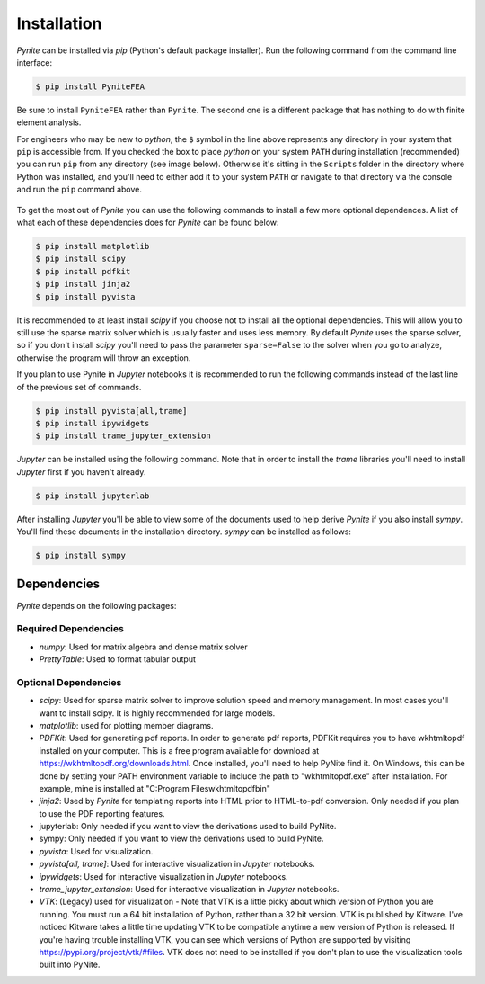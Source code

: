 ============
Installation
============

`Pynite` can be installed via `pip` (Python's default package installer). Run the following command from the command line interface:

.. code-block:: console

    $ pip install PyniteFEA

Be sure to install ``PyniteFEA`` rather than ``Pynite``. The second one is a different package that
has nothing to do with finite element analysis.

For engineers who may be new to `python`, the ``$`` symbol in the line above represents any directory in your system that ``pip`` is accessible from. If you checked the box to place `python` on your system ``PATH`` during installation (recommended) you can run ``pip`` from any directory (see image below). Otherwise it's sitting in the ``Scripts`` folder in the directory where Python was installed, and you'll need to either add it to your system ``PATH`` or navigate to that directory via the console and run the ``pip`` command above.

.. figure:: ../img/pip_installation_example.png

To get the most out of `Pynite` you can use the following commands to install a few more optional dependences. A list of what each of these dependencies does for `Pynite` can be found below:

.. code-block:: console

    $ pip install matplotlib
    $ pip install scipy
    $ pip install pdfkit
    $ pip install jinja2
    $ pip install pyvista

It is recommended to at least install `scipy` if you choose not to install all the optional dependencies. This will allow you to still use the sparse matrix solver which is usually faster and uses less memory. By default `Pynite` uses the sparse solver, so if you don't install `scipy` you'll need to pass the parameter ``sparse=False`` to the solver when you go to analyze, otherwise the program will throw an exception.

If you plan to use Pynite in `Jupyter` notebooks it is recommended to run the following commands instead of the last line of the previous set of commands.

.. code-block:: console

    $ pip install pyvista[all,trame]
    $ pip install ipywidgets
    $ pip install trame_jupyter_extension

`Jupyter` can be installed using the following command. Note that in order to install the `trame` libraries you'll need to install `Jupyter` first if you haven't already.

.. code-block:: console

    $ pip install jupyterlab

After installing `Jupyter` you'll be able to view some of the documents used to help derive `Pynite` if you also install `sympy`. You'll find these documents in the installation directory. `sympy` can be installed as follows:

.. code-block:: console
    
    $ pip install sympy

Dependencies
============

`Pynite` depends on the following packages:

Required Dependencies
---------------------

* `numpy`: Used for matrix algebra and dense matrix solver
* `PrettyTable`: Used to format tabular output

Optional Dependencies
---------------------

* `scipy`: Used for sparse matrix solver to improve solution speed and memory management. In most cases you'll want to install scipy. It is highly recommended for large models.
* `matplotlib`: used for plotting member diagrams.
* `PDFKit`: Used for generating pdf reports. In order to generate pdf reports, PDFKit requires you to have wkhtmltopdf installed on your computer. This is a free program available for download at https://wkhtmltopdf.org/downloads.html. Once installed, you'll need to help PyNite find it. On Windows, this can be done by setting your PATH environment variable to include the path to "wkhtmltopdf.exe" after installation. For example, mine is installed at "C:\Program Files\wkhtmltopdf\bin"
* `jinja2`: Used by `Pynite` for templating reports into HTML prior to HTML-to-pdf conversion. Only needed if you plan to use the PDF reporting features.
* jupyterlab: Only needed if you want to view the derivations used to build PyNite.
* sympy: Only needed if you want to view the derivations used to build PyNite.
* `pyvista`: Used for visualization.
* `pyvista[all, trame]`: Used for interactive visualization in `Jupyter` notebooks.
* `ipywidgets`: Used for interactive visualization in `Jupyter` notebooks.
* `trame_jupyter_extension`: Used for interactive visualization in `Jupyter` notebooks.
* `VTK`: (Legacy) used for visualization - Note that VTK is a little picky about which version of Python you are running. You must run a 64 bit installation of Python, rather than a 32 bit version. VTK is published by Kitware. I've noticed Kitware takes a little time updating VTK to be compatible anytime a new version of Python is released. If you're having trouble installing VTK, you can see which versions of Python are supported by visiting https://pypi.org/project/vtk/#files. VTK does not need to be installed if you don't plan to use the visualization tools built into PyNite.